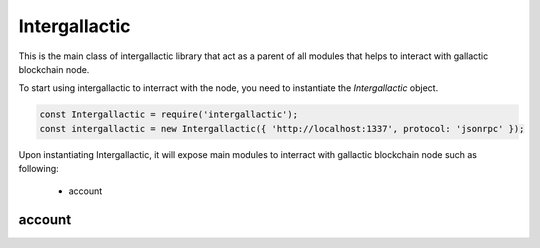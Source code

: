 Intergallactic
==============

This is the main class of intergallactic library that act as a parent of all
modules that helps to interact with gallactic blockchain node.

To start using intergallactic to interract with the node, you need to instantiate
the `Intergallactic` object.

.. code-block:: javascript

  const Intergallactic = require('intergallactic');
  const intergallactic = new Intergallactic({ 'http://localhost:1337', protocol: 'jsonrpc' });

Upon instantiating Intergallactic, it will expose main modules to interract
with gallactic blockchain node such as following:
  - account

account
-------